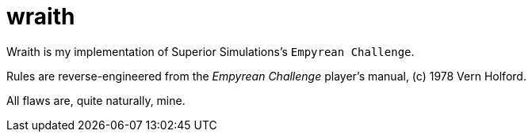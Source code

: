 = wraith

Wraith is my implementation of Superior Simulations's `Empyrean Challenge`.

Rules are reverse-engineered from the _Empyrean Challenge_ player's manual,
(c) 1978 Vern Holford.

All flaws are, quite naturally, mine.
